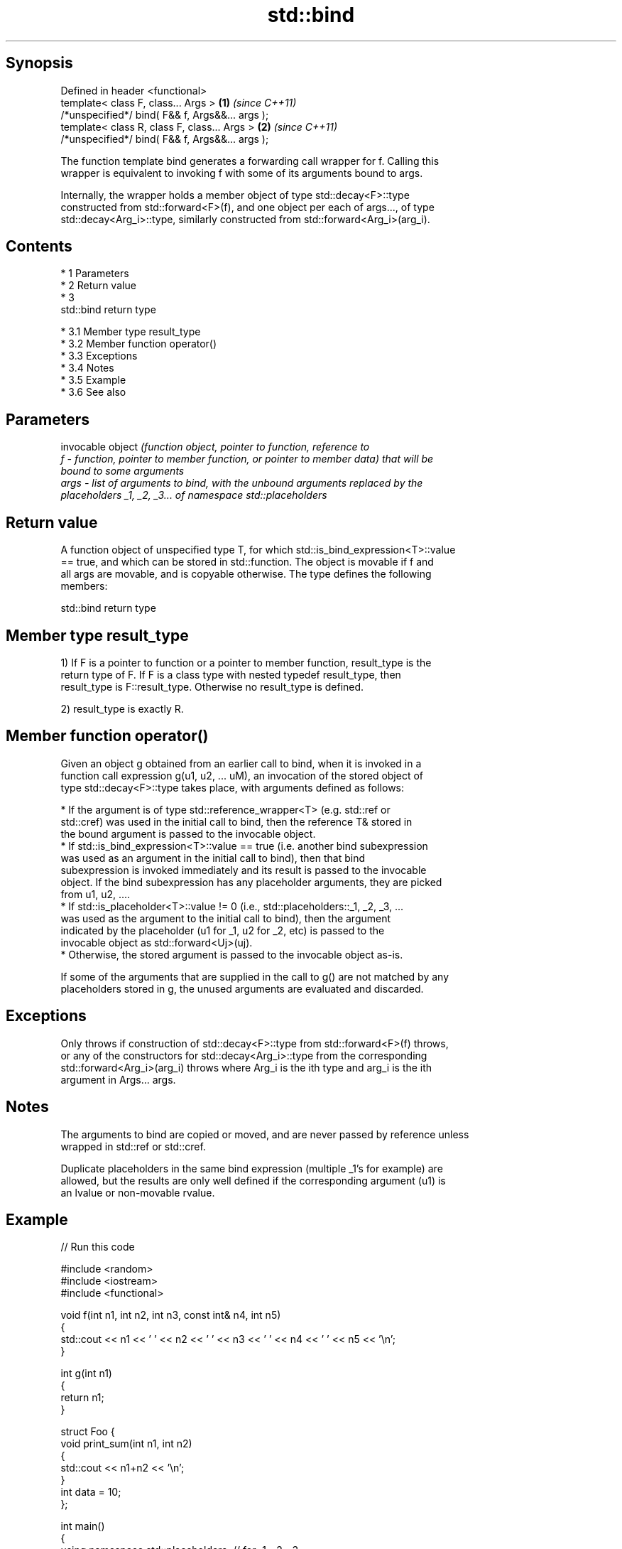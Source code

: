 .TH std::bind 3 "Apr 19 2014" "1.0.0" "C++ Standard Libary"
.SH Synopsis
   Defined in header <functional>
   template< class F, class... Args >             \fB(1)\fP \fI(since C++11)\fP
   /*unspecified*/ bind( F&& f, Args&&... args );
   template< class R, class F, class... Args >    \fB(2)\fP \fI(since C++11)\fP
   /*unspecified*/ bind( F&& f, Args&&... args );

   The function template bind generates a forwarding call wrapper for f. Calling this
   wrapper is equivalent to invoking f with some of its arguments bound to args.

   Internally, the wrapper holds a member object of type std::decay<F>::type
   constructed from std::forward<F>(f), and one object per each of args..., of type
   std::decay<Arg_i>::type, similarly constructed from std::forward<Arg_i>(arg_i).

.SH Contents

     * 1 Parameters
     * 2 Return value
     * 3
       std::bind return type

          * 3.1 Member type result_type
          * 3.2 Member function operator()
          * 3.3 Exceptions
          * 3.4 Notes
          * 3.5 Example
          * 3.6 See also

.SH Parameters

          invocable object \fI\fI(function\fP object, pointer to function, reference to\fP
   f    - function, pointer to member function, or pointer to member data) that will be
          bound to some arguments
   args - list of arguments to bind, with the unbound arguments replaced by the
          placeholders _1, _2, _3... of namespace std::placeholders

.SH Return value

   A function object of unspecified type T, for which std::is_bind_expression<T>::value
   == true, and which can be stored in std::function. The object is movable if f and
   all args are movable, and is copyable otherwise. The type defines the following
   members:

                                  std::bind return type

.SH Member type result_type

   1) If F is a pointer to function or a pointer to member function, result_type is the
   return type of F. If F is a class type with nested typedef result_type, then
   result_type is F::result_type. Otherwise no result_type is defined.

   2) result_type is exactly R.

.SH Member function operator()

   Given an object g obtained from an earlier call to bind, when it is invoked in a
   function call expression g(u1, u2, ... uM), an invocation of the stored object of
   type std::decay<F>::type takes place, with arguments defined as follows:

     * If the argument is of type std::reference_wrapper<T> (e.g. std::ref or
       std::cref) was used in the initial call to bind, then the reference T& stored in
       the bound argument is passed to the invocable object.
     * If std::is_bind_expression<T>::value == true (i.e. another bind subexpression
       was used as an argument in the initial call to bind), then that bind
       subexpression is invoked immediately and its result is passed to the invocable
       object. If the bind subexpression has any placeholder arguments, they are picked
       from u1, u2, ....
     * If std::is_placeholder<T>::value != 0 (i.e., std::placeholders::_1, _2, _3, ...
       was used as the argument to the initial call to bind), then the argument
       indicated by the placeholder (u1 for _1, u2 for _2, etc) is passed to the
       invocable object as std::forward<Uj>(uj).
     * Otherwise, the stored argument is passed to the invocable object as-is.

   If some of the arguments that are supplied in the call to g() are not matched by any
   placeholders stored in g, the unused arguments are evaluated and discarded.

.SH Exceptions

   Only throws if construction of std::decay<F>::type from std::forward<F>(f) throws,
   or any of the constructors for std::decay<Arg_i>::type from the corresponding
   std::forward<Arg_i>(arg_i) throws where Arg_i is the ith type and arg_i is the ith
   argument in Args... args.

.SH Notes

   The arguments to bind are copied or moved, and are never passed by reference unless
   wrapped in std::ref or std::cref.

   Duplicate placeholders in the same bind expression (multiple _1's for example) are
   allowed, but the results are only well defined if the corresponding argument (u1) is
   an lvalue or non-movable rvalue.

.SH Example

   
// Run this code

 #include <random>
 #include <iostream>
 #include <functional>

 void f(int n1, int n2, int n3, const int& n4, int n5)
 {
     std::cout << n1 << ' ' << n2 << ' ' << n3 << ' ' << n4 << ' ' << n5 << '\\n';
 }

 int g(int n1)
 {
     return n1;
 }

 struct Foo {
     void print_sum(int n1, int n2)
     {
         std::cout << n1+n2 << '\\n';
     }
     int data = 10;
 };

 int main()
 {
     using namespace std::placeholders;  // for _1, _2, _3...

     // demonstrates argument reordering and pass-by-reference
     int n = 7;
     // (_1 and _2 are from std::placeholders, and represent future
     // arguments that will be passed to f1)
     auto f1 = std::bind(f, _2, _1, 42, std::cref(n), n);
     n = 10;
     f1(1, 2, 1001); // 1 is bound by _1, 2 is bound by _2, 1001 is unused

     // nested bind subexpressions share the placeholders
     auto f2 = std::bind(f, _3, std::bind(g, _3), _3, 4, 5);
     f2(10, 11, 12);

     // common use case: binding a RNG with a distribution
     std::default_random_engine e;
     std::uniform_int_distribution<> d(0, 10);
     std::function<int()> rnd = std::bind(d, e);
     for(int n=0; n<10; ++n)
         std::cout << rnd() << ' ';
     std::cout << '\\n';

     // bind to a member function
     Foo foo;
     auto f3 = std::bind(&Foo::print_sum, &foo, 95, _1);
     f3(5);

     // bind to member data
     auto f4 = std::bind(&Foo::data, _1);
     std::cout << f4(foo) << '\\n';
 }

.SH Output:

 2 1 42 10 7
 12 12 12 4 5
 1 5 0 2 0 8 2 2 10 8
 100
 10

.SH See also

   _1, _2, _3, _4, ... placeholders for the unbound arguments in a std::bind expression
   \fI(C++11)\fP             (constant)
   mem_fn              creates a function object out of a pointer to a member
   \fI(C++11)\fP             \fI(function template)\fP
